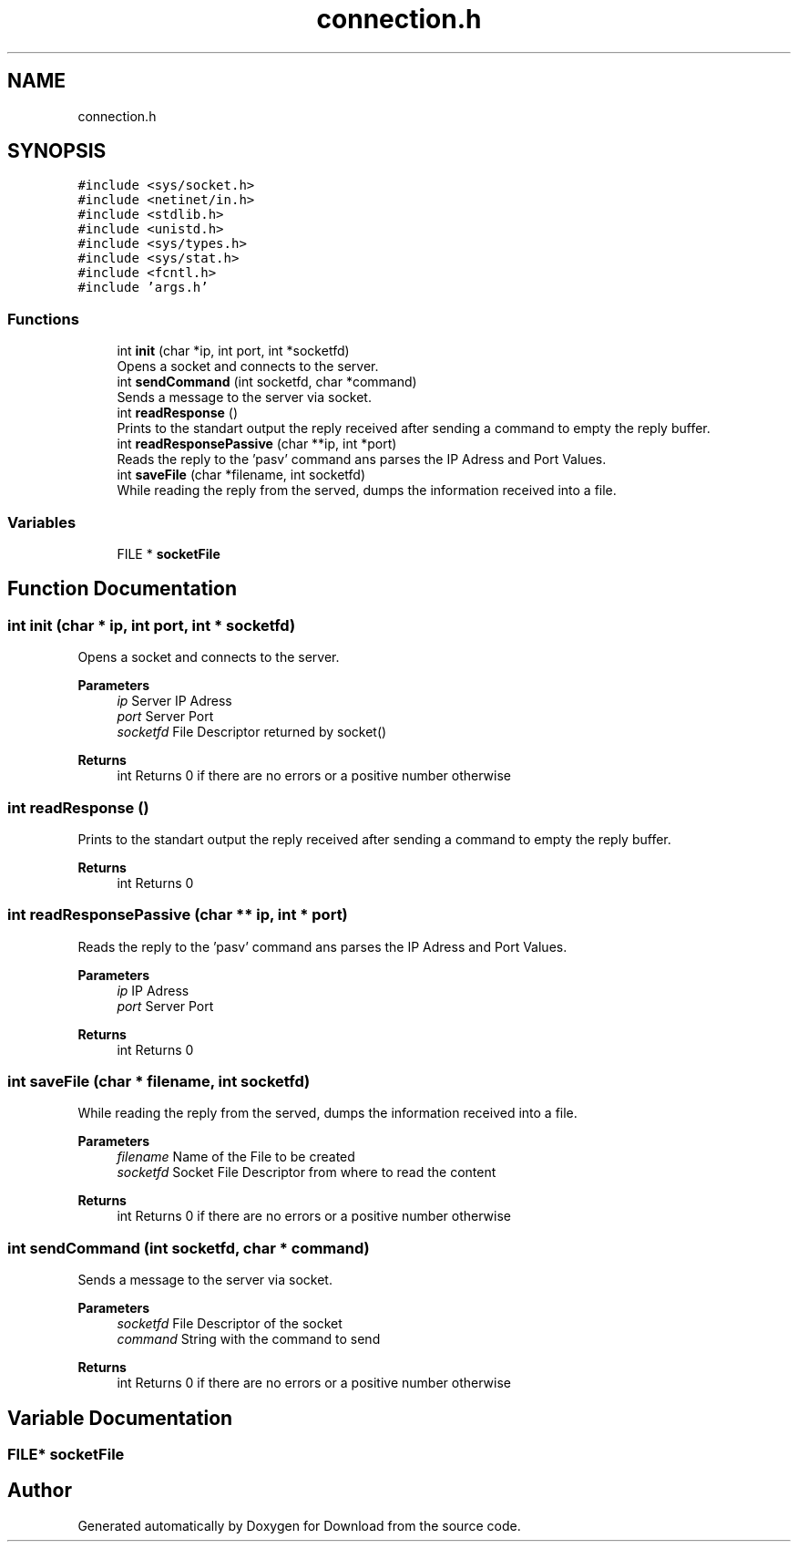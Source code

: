 .TH "connection.h" 3 "Fri Dec 4 2020" "Version 1.00" "Download" \" -*- nroff -*-
.ad l
.nh
.SH NAME
connection.h
.SH SYNOPSIS
.br
.PP
\fC#include <sys/socket\&.h>\fP
.br
\fC#include <netinet/in\&.h>\fP
.br
\fC#include <stdlib\&.h>\fP
.br
\fC#include <unistd\&.h>\fP
.br
\fC#include <sys/types\&.h>\fP
.br
\fC#include <sys/stat\&.h>\fP
.br
\fC#include <fcntl\&.h>\fP
.br
\fC#include 'args\&.h'\fP
.br

.SS "Functions"

.in +1c
.ti -1c
.RI "int \fBinit\fP (char *ip, int port, int *socketfd)"
.br
.RI "Opens a socket and connects to the server\&. "
.ti -1c
.RI "int \fBsendCommand\fP (int socketfd, char *command)"
.br
.RI "Sends a message to the server via socket\&. "
.ti -1c
.RI "int \fBreadResponse\fP ()"
.br
.RI "Prints to the standart output the reply received after sending a command to empty the reply buffer\&. "
.ti -1c
.RI "int \fBreadResponsePassive\fP (char **ip, int *port)"
.br
.RI "Reads the reply to the 'pasv' command ans parses the IP Adress and Port Values\&. "
.ti -1c
.RI "int \fBsaveFile\fP (char *filename, int socketfd)"
.br
.RI "While reading the reply from the served, dumps the information received into a file\&. "
.in -1c
.SS "Variables"

.in +1c
.ti -1c
.RI "FILE * \fBsocketFile\fP"
.br
.in -1c
.SH "Function Documentation"
.PP 
.SS "int init (char * ip, int port, int * socketfd)"

.PP
Opens a socket and connects to the server\&. 
.PP
\fBParameters\fP
.RS 4
\fIip\fP Server IP Adress 
.br
\fIport\fP Server Port 
.br
\fIsocketfd\fP File Descriptor returned by socket() 
.RE
.PP
\fBReturns\fP
.RS 4
int Returns 0 if there are no errors or a positive number otherwise 
.RE
.PP

.SS "int readResponse ()"

.PP
Prints to the standart output the reply received after sending a command to empty the reply buffer\&. 
.PP
\fBReturns\fP
.RS 4
int Returns 0 
.RE
.PP

.SS "int readResponsePassive (char ** ip, int * port)"

.PP
Reads the reply to the 'pasv' command ans parses the IP Adress and Port Values\&. 
.PP
\fBParameters\fP
.RS 4
\fIip\fP IP Adress 
.br
\fIport\fP Server Port 
.RE
.PP
\fBReturns\fP
.RS 4
int Returns 0 
.RE
.PP

.SS "int saveFile (char * filename, int socketfd)"

.PP
While reading the reply from the served, dumps the information received into a file\&. 
.PP
\fBParameters\fP
.RS 4
\fIfilename\fP Name of the File to be created 
.br
\fIsocketfd\fP Socket File Descriptor from where to read the content 
.RE
.PP
\fBReturns\fP
.RS 4
int Returns 0 if there are no errors or a positive number otherwise 
.RE
.PP

.SS "int sendCommand (int socketfd, char * command)"

.PP
Sends a message to the server via socket\&. 
.PP
\fBParameters\fP
.RS 4
\fIsocketfd\fP File Descriptor of the socket 
.br
\fIcommand\fP String with the command to send 
.RE
.PP
\fBReturns\fP
.RS 4
int Returns 0 if there are no errors or a positive number otherwise 
.RE
.PP

.SH "Variable Documentation"
.PP 
.SS "FILE* socketFile"

.SH "Author"
.PP 
Generated automatically by Doxygen for Download from the source code\&.
